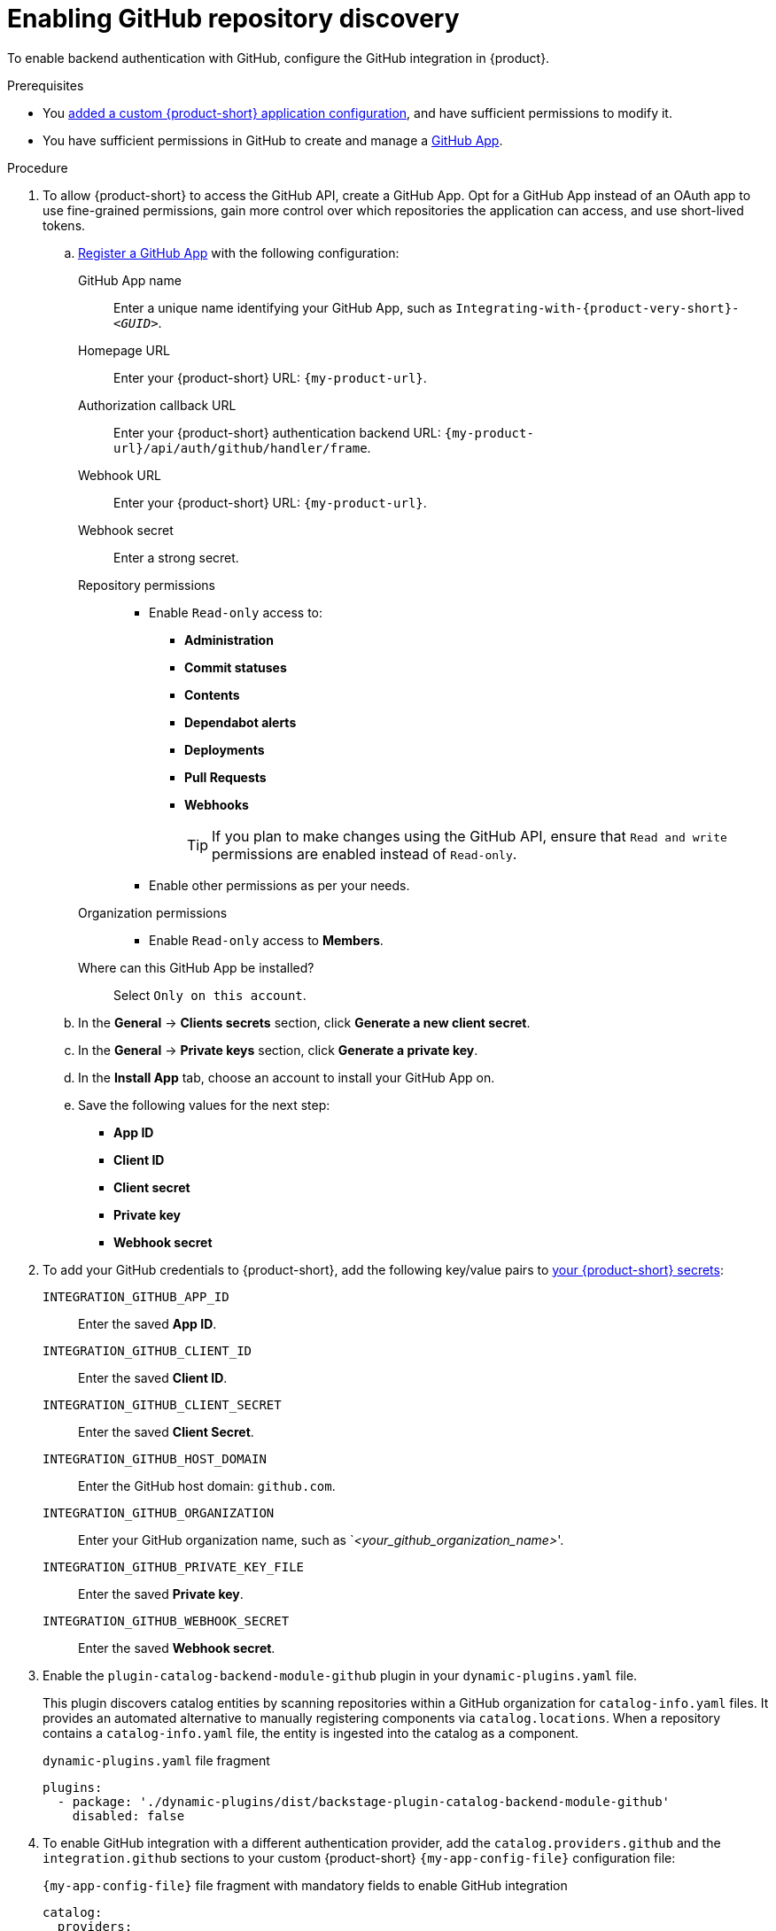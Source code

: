 [id="enabling-github-repository-discovery"]
= Enabling GitHub repository discovery

To enable backend authentication with GitHub, configure the GitHub integration in {product}.

.Prerequisites
* You link:{configuring-book-url}[added a custom {product-short} application configuration], and have sufficient permissions to modify it.
* You have sufficient permissions in GitHub to create and manage a link:https://docs.github.com/en/apps/overview[GitHub App].

.Procedure
. To allow {product-short} to access the GitHub API, create a GitHub App.
Opt for a GitHub App instead of an OAuth app to use fine-grained permissions, gain more control over which repositories the application can access, and use short-lived tokens.

.. link:https://docs.github.com/en/apps/creating-github-apps/registering-a-github-app/registering-a-github-app[Register a GitHub App] with the following configuration:
+
GitHub App name::
Enter a unique name identifying your GitHub App, such as `Integrating-with-{product-very-short}-__<GUID>__`.

Homepage URL::
Enter your {product-short} URL: `pass:c,a,q[{my-product-url}]`.

Authorization callback URL::
Enter your {product-short} authentication backend URL: `pass:c,a,q[{my-product-url}/api/auth/github/handler/frame]`.

Webhook URL::
Enter your {product-short} URL: `pass:c,a,q[{my-product-url}]`.

Webhook secret::
Enter a strong secret.

Repository permissions::
* Enable `Read-only` access to:
*** *Administration*
*** *Commit statuses*
*** *Contents*
*** *Dependabot alerts*
*** *Deployments*
*** *Pull Requests*
*** *Webhooks*
+
TIP: If you plan to make changes using the GitHub API, ensure that `Read and write` permissions are enabled instead of `Read-only`.

* Enable other permissions as per your needs.

Organization permissions::
* Enable `Read-only` access to *Members*.

Where can this GitHub App be installed?::
Select `Only on this account`.

.. In the *General* -> *Clients secrets* section, click *Generate a new client secret*.

.. In the *General* -> *Private keys* section, click *Generate a private key*.

.. In the *Install App* tab, choose an account to install your GitHub App on.

.. Save the following values for the next step:

* **App ID**
* **Client ID**
* **Client secret**
* **Private key**
* **Webhook secret**

. To add your GitHub credentials to {product-short}, add the following key/value pairs to link:{configuring-dynamic-plugins-book-url}#provisioning-your-custom-configuration[your {product-short} secrets]:
+
`INTEGRATION_GITHUB_APP_ID`::
Enter the saved **App ID**.
`INTEGRATION_GITHUB_CLIENT_ID`::
Enter the saved **Client ID**.
`INTEGRATION_GITHUB_CLIENT_SECRET`::
Enter the saved **Client Secret**.
`INTEGRATION_GITHUB_HOST_DOMAIN`::
Enter the GitHub host domain: `github.com`.
`INTEGRATION_GITHUB_ORGANIZATION`::
Enter your GitHub organization name, such as `__<your_github_organization_name>__'.
`INTEGRATION_GITHUB_PRIVATE_KEY_FILE`::
Enter the saved **Private key**.
`INTEGRATION_GITHUB_WEBHOOK_SECRET`::
Enter the saved *Webhook secret*.

. Enable the `plugin-catalog-backend-module-github` plugin in your `dynamic-plugins.yaml` file.
+
This plugin discovers catalog entities by scanning repositories within a GitHub organization for `catalog-info.yaml` files.
It provides an automated alternative to manually registering components via `catalog.locations`.
When a repository contains a `catalog-info.yaml` file, the entity is ingested into the catalog as a component.
+
.`dynamic-plugins.yaml` file fragment
[code,yaml]
----
plugins:
  - package: './dynamic-plugins/dist/backstage-plugin-catalog-backend-module-github'
    disabled: false
----

. To enable GitHub integration with a different authentication provider, add the `catalog.providers.github` and the `integration.github` sections to your custom {product-short} `{my-app-config-file}` configuration file:
+
.`{my-app-config-file}` file fragment with mandatory fields to enable GitHub integration
[source,yaml,subs="+quotes"]
----
catalog:
  providers:
    github:
      providerId:
        organization: "${INTEGRATION_GITHUB_ORGANIZATION}"
        schedule:
          frequency:
            minutes: 30
          initialDelay:
            seconds: 15
          timeout:
            minutes: 15
integrations:
  github:
    - host: ${INTEGRATION_GITHUB_HOST_DOMAIN}
      apps:
        - appId: ${INTEGRATION_GITHUB_APP_ID}
          clientId: ${INTEGRATION_GITHUB_CLIENT_ID}
          clientSecret: ${INTEGRATION_GITHUB_CLIENT_SECRET}
          webhookSecret: ${INTEGRATION_GITHUB_WEBHOOK_SECRET}
          privateKey: |
            ${INTEGRATION_GITHUB_PRIVATE_KEY_FILE}
----

.Verification
. TODO

